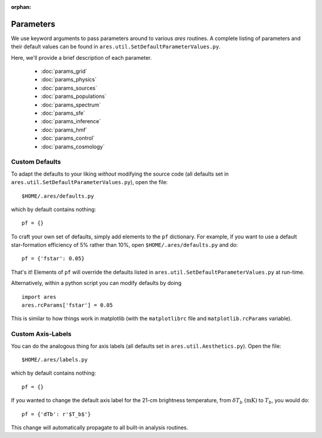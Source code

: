 :orphan:

Parameters
==========
We use keyword arguments to pass parameters around to various *ares* routines. 
A complete listing of parameters and their default values can be found in 
``ares.util.SetDefaultParameterValues.py``. 

Here, we'll provide a brief description of each parameter.

 * :doc:`params_grid`
 * :doc:`params_physics`
 * :doc:`params_sources`
 * :doc:`params_populations`
 * :doc:`params_spectrum`
 * :doc:`params_sfe`
 * :doc:`params_inference`
 * :doc:`params_hmf`
 * :doc:`params_control`
 * :doc:`params_cosmology`
 
Custom Defaults
--------------- 
To adapt the defaults to your liking *without* modifying the source code (all
defaults set in ``ares.util.SetDefaultParameterValues.py``), open the file::

    $HOME/.ares/defaults.py

which by default contains nothing::

    pf = {}
    
To craft your own set of defaults, simply add elements to the ``pf`` dictionary.
For example, if you want to use a default star-formation efficiency of 5% rather
than 10%, open ``$HOME/.ares/defaults.py`` and do::

    pf = {'fstar': 0.05}
    
That's it! Elements of ``pf`` will override the defaults listed in
``ares.util.SetDefaultParameterValues.py`` at run-time.

Alternatively, within a python script you can modify defaults by doing ::

    import ares
    ares.rcParams['fstar'] = 0.05
    
This is similar to how things work in matplotlib (with the ``matplotlibrc`` 
file and ``matplotlib.rcParams`` variable).

Custom Axis-Labels
-------------------
You can do the analogous thing for axis labels (all
defaults set in ``ares.util.Aesthetics.py``). Open the file::

    $HOME/.ares/labels.py

which by default contains nothing::

    pf = {}
    
If you wanted to change the default axis label for the 21-cm brightness
temperature, from :math:`\delta T_b \ (\mathrm{mK})` to :math:`T_b`, you would
do::

    pf = {'dTb': r'$T_b$'}
    
This change will automatically propagate to all built-in analysis routines.



    

  


